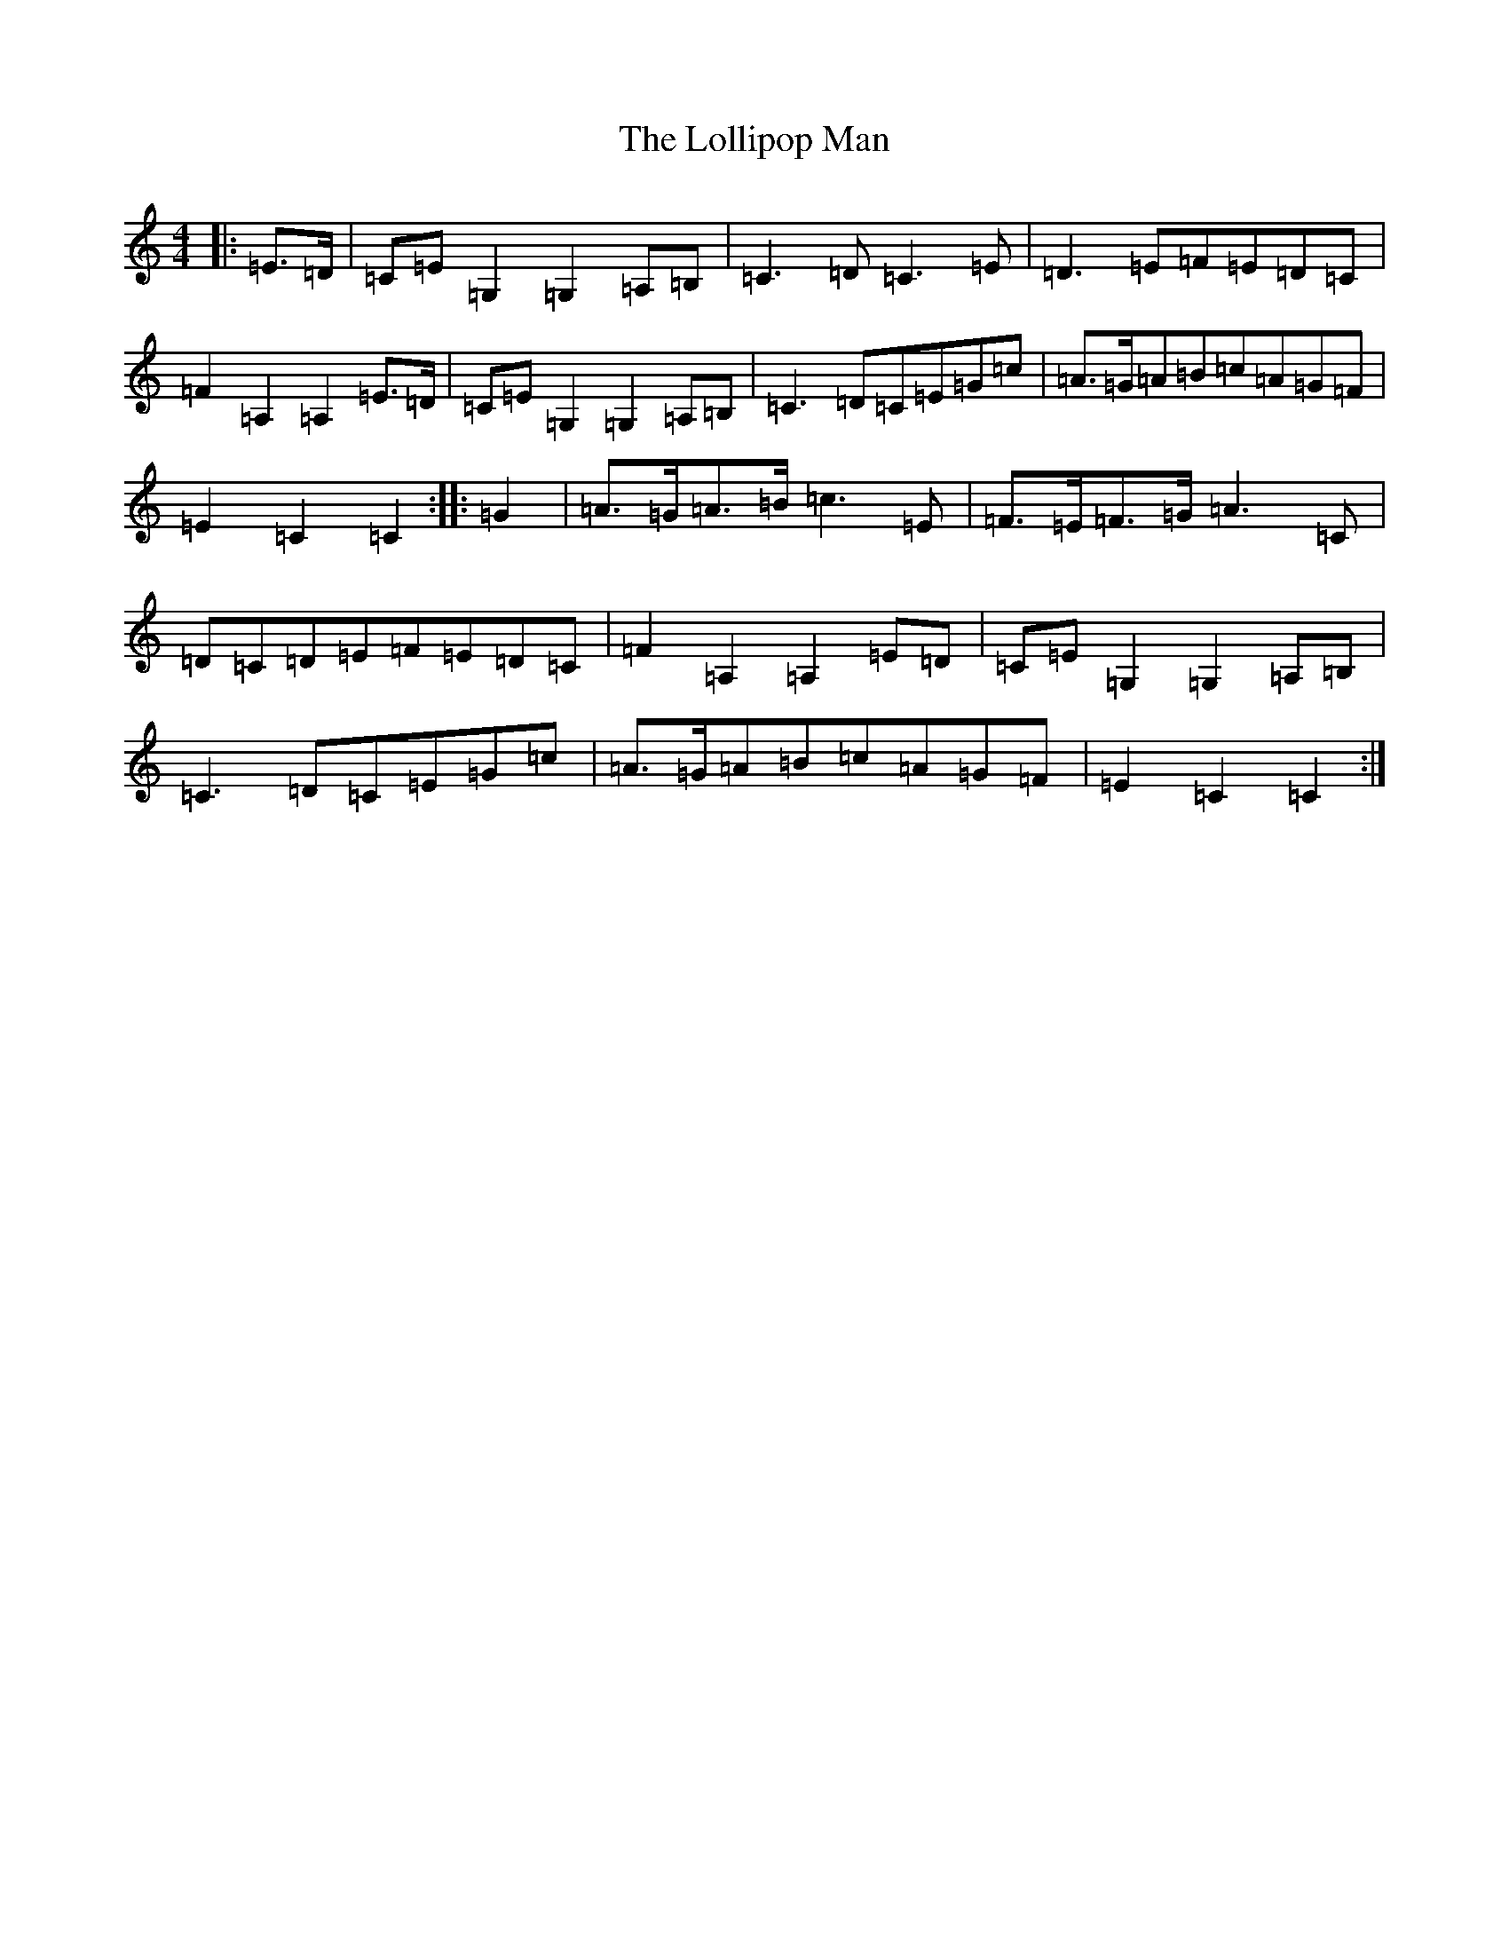 X: 12255
T: Lollipop Man, The
S: https://thesession.org/tunes/7451#setting25172
R: march
M:4/4
L:1/8
K: C Major
|:=E>=D|=C=E=G,2=G,2=A,=B,|=C3=D=C3=E|=D3=E=F=E=D=C|=F2=A,2=A,2=E>=D|=C=E=G,2=G,2=A,=B,|=C3=D=C=E=G=c|=A>=G=A=B=c=A=G=F|=E2=C2=C2:||:=G2|=A>=G=A>=B=c3=E|=F>=E=F>=G=A3=C|=D=C=D=E=F=E=D=C|=F2=A,2=A,2=E=D|=C=E=G,2=G,2=A,=B,|=C3=D=C=E=G=c|=A>=G=A=B=c=A=G=F|=E2=C2=C2:|